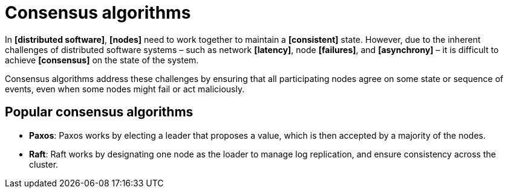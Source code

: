 = Consensus algorithms

In *[distributed software]*, *[nodes]* need to work together to maintain a *[consistent]* state. However, due to the inherent challenges of distributed software systems – such as network *[latency]*, node *[failures]*, and *[asynchrony]* – it is difficult to achieve *[consensus]* on the state of the system.

Consensus algorithms address these challenges by ensuring that all participating nodes agree on some state or sequence of events, even when some nodes might fail or act maliciously.

== Popular consensus algorithms

* *Paxos*: Paxos works by electing a leader that proposes a value, which is then accepted by a majority of the nodes.

* *Raft*: Raft works by designating one node as the loader to manage log replication, and ensure consistency across the cluster.
